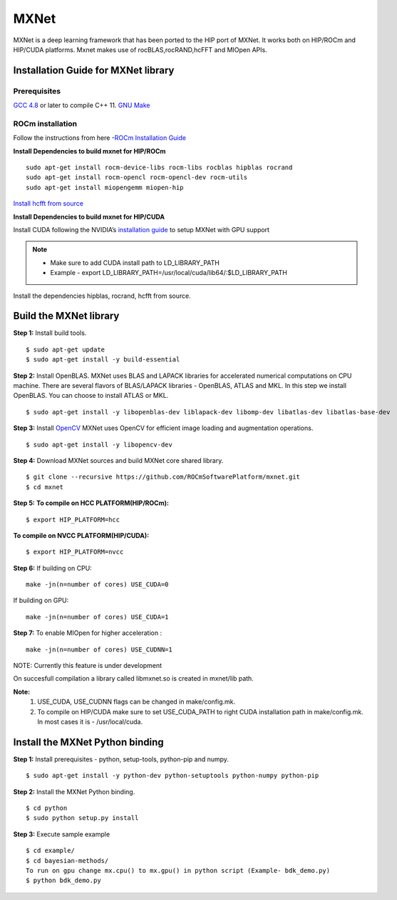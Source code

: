 .. _mxnet:

=========
MXNet 
=========


.. image:: ../MXNet_image1.png
    :align: centre
    :width: 200pt
   

MXNet is a deep learning framework that has been ported to the HIP port of MXNet. It works both on HIP/ROCm and HIP/CUDA platforms.
Mxnet makes use of rocBLAS,rocRAND,hcFFT and MIOpen APIs.



Installation Guide for MXNet library
#####################################

Prerequisites
**************

`GCC 4.8 <https://gcc.gnu.org/gcc-4.8/>`_ or later to compile C++ 11.
`GNU Make <https://www.gnu.org/software/make/>`_

ROCm installation
********************

Follow the instructions from here -`ROCm Installation Guide <http://rocm-documentation.readthedocs.io/en/latest/Installation_Guide/Installation-Guide.html#installing-from-amd-rocm-repositories>`_

**Install Dependencies to build mxnet for HIP/ROCm**
::
 sudo apt-get install rocm-device-libs rocm-libs rocblas hipblas rocrand 
 sudo apt-get install rocm-opencl rocm-opencl-dev rocm-utils
 sudo apt-get install miopengemm miopen-hip
 
`Install hcfft from source <https://github.com/ROCmSoftwarePlatform/hcFFT/wiki/Installation>`_ 
 
**Install Dependencies to build mxnet for HIP/CUDA**

Install CUDA following the NVIDIA’s `installation guide <http://docs.nvidia.com/cuda/cuda-installation-guide-linux/>`_ to setup MXNet with GPU support

.. note:: 
   * Make sure to add CUDA install path to LD_LIBRARY_PATH 
   * Example - export LD_LIBRARY_PATH=/usr/local/cuda/lib64/:$LD_LIBRARY_PATH
   
Install the dependencies hipblas, rocrand, hcfft from source.

Build the MXNet library
########################

**Step 1:** Install build tools.
::
 $ sudo apt-get update
 $ sudo apt-get install -y build-essential 
 
**Step 2:** Install OpenBLAS.
MXNet uses BLAS and LAPACK libraries for accelerated numerical computations on CPU machine. There are several flavors of BLAS/LAPACK libraries - OpenBLAS, ATLAS and MKL. In this step we install OpenBLAS. You can choose to install ATLAS or MKL.
::
 $ sudo apt-get install -y libopenblas-dev liblapack-dev libomp-dev libatlas-dev libatlas-base-dev

**Step 3:** Install `OpenCV <https://opencv.org/>`_
MXNet uses OpenCV for efficient image loading and augmentation operations.
::
 $ sudo apt-get install -y libopencv-dev
 
**Step 4:** Download MXNet sources and build MXNet core shared library.
::
 $ git clone --recursive https://github.com/ROCmSoftwarePlatform/mxnet.git
 $ cd mxnet

**Step 5:**
**To compile on HCC PLATFORM(HIP/ROCm):**
::
 $ export HIP_PLATFORM=hcc

**To compile on NVCC PLATFORM(HIP/CUDA):**
::
 $ export HIP_PLATFORM=nvcc
 
**Step 6:**
If building on CPU:
::
 make -jn(n=number of cores) USE_CUDA=0
 
If building on GPU:
::
 make -jn(n=number of cores) USE_CUDA=1
 
**Step 7:**
To enable MIOpen for higher acceleration :
::
 make -jn(n=number of cores) USE_CUDNN=1  
 
NOTE: Currently this feature is under development

On succesfull compilation a library called libmxnet.so is created in mxnet/lib path.

**Note:**
 1. USE_CUDA, USE_CUDNN flags can be changed in make/config.mk.
 2. To compile on HIP/CUDA make sure to set USE_CUDA_PATH to right CUDA installation path in make/config.mk. In most cases it is - /usr/local/cuda.


Install the MXNet Python binding
##################################

**Step 1:** Install prerequisites - python, setup-tools, python-pip and numpy.
::
 $ sudo apt-get install -y python-dev python-setuptools python-numpy python-pip

**Step 2:** Install the MXNet Python binding.
::
 $ cd python
 $ sudo python setup.py install 

**Step 3:** Execute sample example
::
 $ cd example/
 $ cd bayesian-methods/
 To run on gpu change mx.cpu() to mx.gpu() in python script (Example- bdk_demo.py)
 $ python bdk_demo.py


